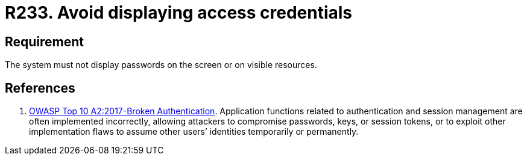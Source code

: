 :slug: rules/233/
:category: authentication
:description: This requirement states that under no circumstances should a system show the access credentials on screen or any other visible resource.
:keywords: System, Display, Password, Screen, Resource, Credentials, Rules, Ethical Hacking, Pentesting
:rules: yes

= R233. Avoid displaying access credentials

== Requirement

The system must not display passwords on the screen or on visible resources.

== References

. [[r1]] link:https://owasp.org/www-project-top-ten/OWASP_Top_Ten_2017/Top_10-2017_A2-Broken_Authentication[OWASP Top 10 A2:2017-Broken Authentication].
Application functions related to authentication and session management are
often implemented incorrectly,
allowing attackers to compromise passwords, keys, or session tokens,
or to exploit other implementation flaws to assume other users’ identities
temporarily or permanently.
